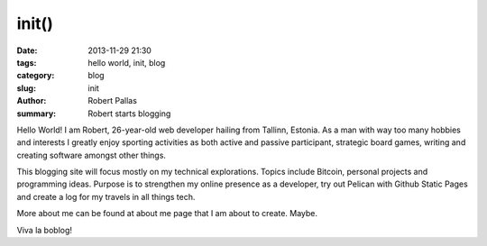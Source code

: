 init()
######

:date: 2013-11-29 21:30
:tags: hello world, init, blog
:category: blog
:slug: init
:author: Robert Pallas
:summary: Robert starts blogging

Hello World! I am Robert, 26-year-old web developer hailing from Tallinn, Estonia. As a man with way too many hobbies and interests I greatly enjoy sporting activities as both active and passive participant, strategic board games, writing and creating software amongst other things.

This blogging site will focus mostly on my technical explorations. Topics include Bitcoin, personal projects and programming ideas. Purpose is to strengthen my online presence as a developer, try out Pelican with Github Static Pages and create a log for my travels in all things tech.

More about me can be found at about me page that I am about to create. Maybe.

Viva la boblog!